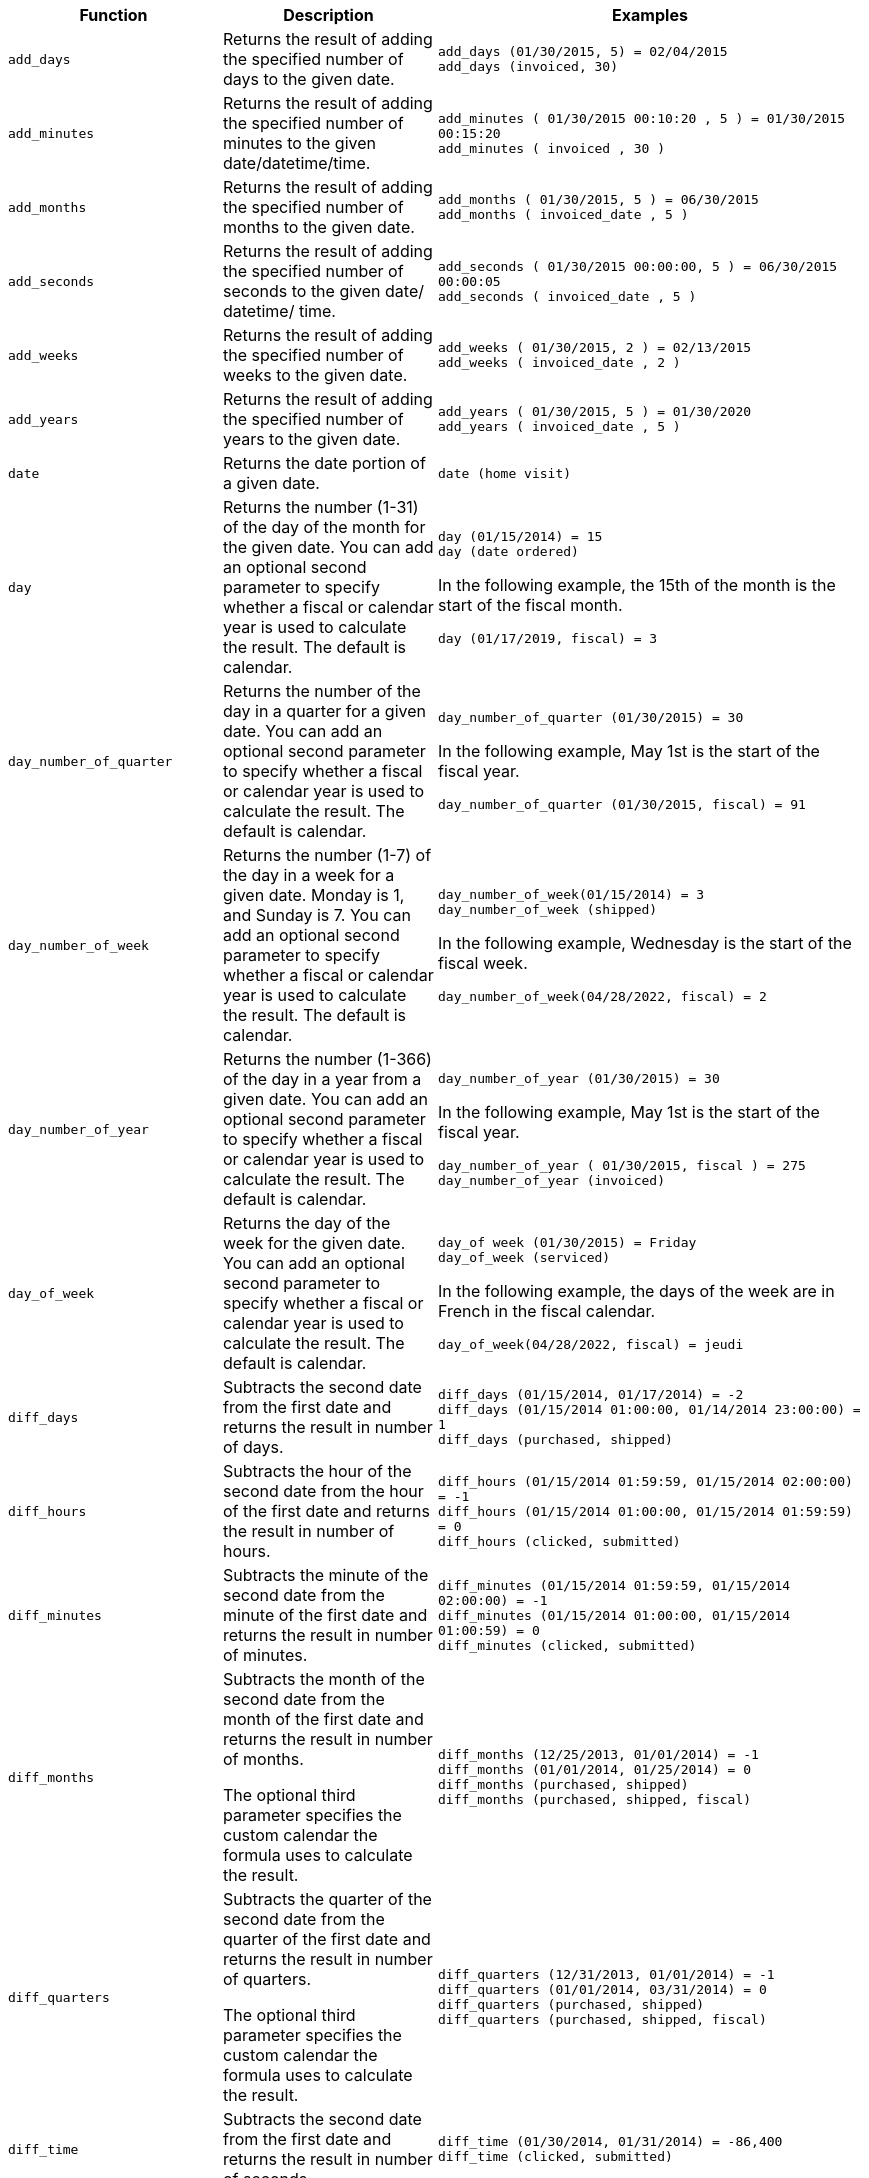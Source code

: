 [options="header",cols="25%,25%,50%"]
|===
| Function | Description | Examples
a|
[#add_days]
`add_days`
| Returns the result of adding the specified number of days to the given date.
| `add_days (01/30/2015, 5) = 02/04/2015` +
`add_days (invoiced, 30)`

a|
[#add_minutes]
`add_minutes`
| Returns the result of adding the specified number of minutes to the given date/datetime/time.
| `add_minutes ( 01/30/2015 00:10:20 , 5 ) = 01/30/2015 00:15:20` +
`add_minutes ( invoiced , 30 )`

a|
[#add_months]
`add_months`
| Returns the result of adding the specified number of months to the given date.
| `add_months ( 01/30/2015, 5 ) = 06/30/2015` +
`add_months ( invoiced_date , 5 )`

a|
[#add_seconds]
`add_seconds`
| Returns the result of adding the specified number of seconds to the given date/ datetime/ time.
| `add_seconds ( 01/30/2015 00:00:00, 5 ) = 06/30/2015 00:00:05` +
`add_seconds ( invoiced_date , 5 )`

a|
[#add_weeks]
`add_weeks`
| Returns the result of adding the specified number of weeks to the given date.
| `add_weeks ( 01/30/2015, 2 ) = 02/13/2015` +
`add_weeks ( invoiced_date , 2 )`

a|
[#add_years]
`add_years`
| Returns the result of adding the specified number of years to the given date.
| `add_years ( 01/30/2015, 5 ) = 01/30/2020` +
`add_years ( invoiced_date , 5 )`

a|
[#date]
`date`
| Returns the date portion of a given date.
| `date (home visit)`

a|
[#day]
`day`
| Returns the number (1-31) of the day of the month for the given date. You can add an optional second parameter to specify whether a fiscal or calendar year is used to calculate the result. The default is calendar.
| `day (01/15/2014) = 15` +
`day (date ordered)` +

In the following example, the 15th of the month is the start of the fiscal month. +

`day (01/17/2019, fiscal) = 3`

a|
[#day_number_of_quarter]
`day_number_of_quarter`
| Returns the number of the day in a quarter for a given date. You can add an optional second parameter to specify whether a fiscal or calendar year is used to calculate the result. The default is calendar.
| `day_number_of_quarter (01/30/2015) = 30` +

In the following example, May 1st is the start of the fiscal year. +

`day_number_of_quarter (01/30/2015, fiscal) = 91`

a|
[#day_number_of_week]
`day_number_of_week`
| Returns the number (1-7) of the day in a week for a given date. Monday is 1, and Sunday is 7. You can add an optional second parameter to specify whether a fiscal or calendar year is used to calculate the result. The default is calendar.
| `day_number_of_week(01/15/2014) = 3` +
`day_number_of_week (shipped)` +

In the following example, Wednesday is the start of the fiscal week. +

`day_number_of_week(04/28/2022, fiscal) = 2`

a|
[#day_number_of_year]
`day_number_of_year`
| Returns the number (1-366) of the day in a year from a given date. You can add an optional second parameter to specify whether a fiscal or calendar year is used to calculate the result. The default is calendar.
| `day_number_of_year (01/30/2015) = 30` +

In the following example, May 1st is the start of the fiscal year. +

`day_number_of_year ( 01/30/2015, fiscal ) = 275` +
`day_number_of_year (invoiced)`

a|
[#day_of_week]
`day_of_week`
|Returns the day of the week for the given date. You can add an optional second parameter to specify whether a fiscal or calendar year is used to calculate the result. The default is calendar.
|`day_of week (01/30/2015) = Friday` +
`day_of_week (serviced)` +

In the following example, the days of the week are in French in the fiscal calendar. +

`day_of_week(04/28/2022, fiscal) = jeudi`

a|
[#diff_days]
`diff_days`
| Subtracts the second date from the first date and returns the result in number of days.
| `diff_days (01/15/2014, 01/17/2014) = -2` +
`diff_days (01/15/2014 01:00:00, 01/14/2014 23:00:00) = 1` +
`diff_days (purchased, shipped)`

a|
[#diff_hours]
`diff_hours`
| Subtracts the hour of the second date from the hour of the first date and returns the result in number of hours.
| `diff_hours (01/15/2014 01:59:59, 01/15/2014 02:00:00) = -1` +
`diff_hours (01/15/2014 01:00:00, 01/15/2014 01:59:59) = 0` +
`diff_hours (clicked, submitted)`
a|
[#diff_minutes]
`diff_minutes`
| Subtracts the minute of the second date from the minute of the first date and returns the result in number of minutes.
| `diff_minutes (01/15/2014 01:59:59, 01/15/2014 02:00:00) = -1` +
`diff_minutes (01/15/2014 01:00:00, 01/15/2014 01:00:59) = 0` +
`diff_minutes (clicked, submitted)`

a|
[#diff_months]
`diff_months`
| Subtracts the month of the second date from the month of the first date and returns the result in number of months. +

The optional third parameter specifies the custom calendar the formula uses to calculate the result.
| `diff_months (12/25/2013, 01/01/2014) = -1` +
`diff_months (01/01/2014, 01/25/2014) = 0` +
`diff_months (purchased, shipped)` +
`diff_months (purchased, shipped, fiscal)`

a|
[#diff_quarters]
`diff_quarters`
| Subtracts the quarter of the second date from the quarter of the first date and returns the result in number of quarters. +

The optional third parameter specifies the custom calendar the formula uses to calculate the result.
| `diff_quarters (12/31/2013, 01/01/2014) = -1` +
`diff_quarters (01/01/2014, 03/31/2014) = 0` +
`diff_quarters (purchased, shipped)` +
`diff_quarters (purchased, shipped, fiscal)`

a|
[#diff_time]
`diff_time`
| Subtracts the second date from the first date and returns the result in number of seconds.
| `diff_time (01/30/2014, 01/31/2014) = -86,400` +
`diff_time (clicked, submitted)`

a|
[#diff_weeks]
`diff_weeks`
| Subtracts the week of the second date from the week of the first date and returns the result in number of weeks. +

The optional third parameter specifies the custom calendar the formula uses to calculate the result.
| `diff_weeks (01/05/2014, 01/06/2014) = -1` +
`diff_weeks (01/06/2014, 01/12/2014) = 0` +
`diff_weeks (purchased, shipped)` +
`diff_weeks (purchased, shipped, fiscal)`

a|
[#diff_years]
`diff_years`
| Subtracts the year of the second date from the year of the first date and returns the result in number of years. +

The optional third parameter specifies the custom calendar the formula uses to calculate the result.
| `diff_years (12/25/2013, 01/01/2014) = -1` +
`diff_years (01/01/2014, 12/25/2014) = 0` +
`diff_years (purchased, shipped)` +
`diff_years (purchased, shipped, fiscal)`

a|
[#hour_of_day]
`hour_of_day`
| Returns the hour of the day for the given date.
| `hour_of_day (received)`

a|
[#is_weekend]
`is_weekend`
| Returns true if the given date falls on a Saturday or Sunday. You can add an optional second parameter to specify whether a fiscal or calendar year is used to calculate the result. The default is calendar.
| `is_weekend (01/31/2015) = true` +
`is_weekend (emailed)` +

In the following example, Wednesday and Thursday are the days of the weekend in the fiscal week. +

`is_weekend (04/28/2022, fiscal) = true`

a|
[#month]
`month`
| Returns the month from the given date. You can add an optional second parameter to specify whether a fiscal or calendar year is used to calculate the result. The default is calendar.
| `month (01/15/2014) = January` +
`month (date ordered)` +

In the following example, the months of the year are in Spanish in the fiscal calendar. +

`month ( 08/20/2014, fiscal ) = agosto`

a|
[#month_number]
`month_number`
| Returns the number (1-12) of the month from a given date. You can add an optional second parameter to specify whether a fiscal or calendar year is used to calculate the result. The default is calendar.

| `month_number (09/20/2014) = 9` +
`month_number (purchased)` +

In the following example, May 1st is the start of the fiscal year. +

`month_number ( 09/20/2014, fiscal ) = 5`


a|
[#month_number_of_quarter]
`month_number_of_quarter`
| Returns the month (1-3) number for the given date in a quarter. You can add an optional second parameter to specify whether a fiscal or calendar year is used to calculate the result. The default is calendar.
| `month_number_of_quarter (02/20/2018) = 2` +

In the following example, May 1st is the start of the fiscal year. +

`month_number_of_quarter (02/20/2018,fiscal ) = 1`
a|
[#now]
`now`
| Returns the current date and time in your locale’s standard date and time format. For example, if your locale is English (United States), it returns `MM/dd/yyyy hh:mm:ss` (04/27/2022 12:34:00).
| `now ()`

a|
[#quarter_number]
`quarter_number`
| Returns the number (1-4) of the quarter associated with the given date. You can add an optional second parameter to specify fiscal or calendar dates. The default is calendar.
| `quarter_number ( 04/14/2014) = 2` +

In the following example, May 1st is the start of the fiscal year. +

`quarter_number ( 04/14/2014, fiscal ) = 4` +
`quarter_number ( shipped )`

a|
[#start_of_month]
`start_of_month`
| Returns `MMM yyyy` for the first day of the month. Your installation configuration can override this setting so that it returns a different format such as `MM/dd/yyyy`. Speak with your ThoughtSpot administrator for information on doing this. You can add an optional second parameter to specify whether a fiscal or calendar year is used to calculate the result. The default is calendar.
| `start_of_month ( 01/31/2015 ) = Jan 2015` +
`start_of_month (shipped)` +

In the following example, the 15th is the start of the fiscal month. +

`start_of_month ( 01/14/2022, fiscal) = Dec 2021`

a|
[#start_of_quarter]
`start_of_quarter`
| Returns the date for the first day of the quarter for the given date. You can add an optional second parameter to specify whether a fiscal or calendar year is used to calculate the result. The default is calendar.
| `start_of_quarter ( 04/30/2014) = Apr 2014` +

In the following example, May 1st is the start of the fiscal year. +

`start_of_quarter ( 04/30/2014, fiscal) = Feb 2014` +
`start_of_quarter (sold)`

a|
[#start_of_week]
`start_of_week`
| Returns the date for the first day of the week for the given date. You can add an optional second parameter to specify whether a fiscal or calendar year is used to calculate the result. The default is calendar.
| `start_of_week ( 01/31/2020 ) = 01/27/2020` +
`start_of_week (emailed)` +

In the following example, Wednesday is the start of the fiscal week. +

`start_of_week ( 04/28/2022, fiscal) = 04/27/2022`

a|
[#start_of_year]
`start_of_year`
| Returns the date for the first day of the year for the given date. You can add an optional second parameter to specify whether a fiscal or calendar year is used to calculate the result. The default is calendar.
| `start_of_year (04/30/2014) returns Jan 2014` +

In the following example, May 1st is the start of the fiscal year. +

`start_of_year (04/30/2014, fiscal) returns May 2013` +
`start_of_year (joined)`

a| [#time]
`time`
| Returns the time portion of a given date.
| `time (1/31/2002 10:32) = 10:32` +
`time (call began)`

a|
[#today]
`today`
| Returns the current date in your locale’s standard date format. For example, if your locale is English (United States), it returns `MM/dd/yyyy` (04/27/2022).
| `today ()`
a|
[#week_number_of_month]
`week_number_of_month`
| Returns the week number for the given date in a month. You can add an optional second parameter to specify whether a fiscal or calendar year is used to calculate the result. The default is calendar.
| `week_number_of_month(03/23/2017) = 3` +

In the following example, the 15th is the start of the fiscal month. +

`week_number_of_month (05/31/2020, fiscal) = 3`

a|
[#week_number_of_quarter]
`week_number_of_quarter`
| Returns the week number for the given date in a quarter. You can add an optional second parameter to specify whether a fiscal or calendar year is used to calculate the result. The default is calendar.
| `week_number_of_quarter (01/31/2020) = 5` +

In the following example, May 1st is the start of the fiscal year. +

`week_number_of_quarter (05/31/2020, fiscal) = 5`

a|
[#week_number_of_year]
`week_number_of_year`
| Returns the week number for the given date in a year. You can add an optional second parameter to specify whether a fiscal or calendar year is used to calculate the result. The default is calendar.
| `week_number_of_year (01/17/2014) = 3` +

In the following example, May 1st is the start of the fiscal year. +

`week_number_of_year ( 01/17/2014, fiscal) = 38`

a|
[#year]
`year`
| Returns the year in integer format for a given date. You can add an optional second parameter to specify whether a fiscal or calendar year is used to calculate the result. The default is calendar.
| `year (01/15/2014) = 2014` +

In the following example, May 1st is the start of the fiscal year. Per standard convention, the fiscal year is defined by the year-end date. +

`year (12/15/2013, [.line-through]#fiscal# ) = 2014` +
`year (date ordered)`

a|
[#year_name]
`year_name`
| Returns the year in string format for a given date. You can add an optional second parameter to specify whether a fiscal or calendar year is used to calculate the result. The default is calendar.
| `year (01/15/2014) = "2014"` +
`year (date ordered)`

In the following example, May 1st is the start of the fiscal year. Per standard convention, the fiscal year is defined by the year-end date. +

`year (12/15/2013, fiscal ) = "FY_2014"`
|===
